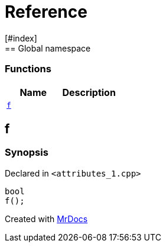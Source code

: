 = Reference
:mrdocs:
[#index]
== Global namespace

=== Functions
[cols=2]
|===
| Name | Description 

| <<#f,`f`>> 
| 
    
|===

[#f]
== f



=== Synopsis

Declared in `<pass:[attributes_1.cpp]>`

[source,cpp,subs="verbatim,macros,-callouts"]
----
bool
f();
----










[.small]#Created with https://www.mrdocs.com[MrDocs]#
